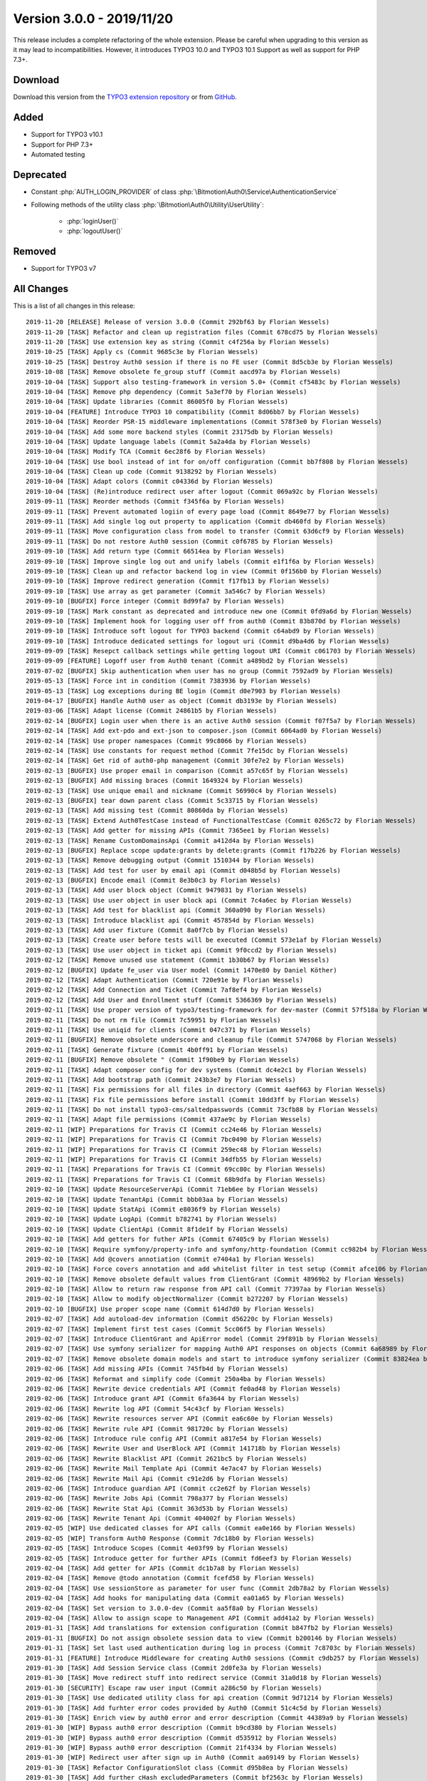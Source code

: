 ﻿.. include:: ../../Includes.txt

==========================
Version 3.0.0 - 2019/11/20
==========================

This release includes a complete refactoring of the whole extension. Please be careful when upgrading to this version as it may
lead to incompatibilities. However, it introduces TYPO3 10.0 and TYPO3 10.1 Support as well as support for PHP 7.3+.

Download
========

Download this version from the `TYPO3 extension repository <https://extensions.typo3.org/extension/auth0/>`__ or from
`GitHub <https://github.com/bitmotion/auth0-for-typo3/releases/tag/3.0.0>`__.

Added
=====

* Support for TYPO3 v10.1
* Support for PHP 7.3+
* Automated testing

Deprecated
==========

* Constant :php:`AUTH_LOGIN_PROVIDER` of class :php:`\Bitmotion\Auth0\Service\AuthenticationService`
* Following methods of the utility class :php:`\Bitmotion\Auth0\Utility\UserUtility`:

   * :php:`loginUser()`
   * :php:`logoutUser()`

Removed
=======

* Support for TYPO3 v7

All Changes
===========

This is a list of all changes in this release::

   2019-11-20 [RELEASE] Release of version 3.0.0 (Commit 292bf63 by Florian Wessels)
   2019-11-20 [TASK] Refactor and clean up registration files (Commit 678cd75 by Florian Wessels)
   2019-11-20 [TASK] Use extension key as string (Commit c4f256a by Florian Wessels)
   2019-10-25 [TASK] Apply cs (Commit 9685c3e by Florian Wessels)
   2019-10-25 [TASK] Destroy Auth0 session if there is no FE user (Commit 8d5cb3e by Florian Wessels)
   2019-10-08 [TASK] Remove obsolete fe_group stuff (Commit aacd97a by Florian Wessels)
   2019-10-04 [TASK] Support also testing-framework in version 5.0+ (Commit cf5483c by Florian Wessels)
   2019-10-04 [TASK] Remove php dependency (Commit 5a3ef70 by Florian Wessels)
   2019-10-04 [TASK] Update libraries (Commit 86005f0 by Florian Wessels)
   2019-10-04 [FEATURE] Introduce TYPO3 10 compatibility (Commit 8d06bb7 by Florian Wessels)
   2019-10-04 [TASK] Reorder PSR-15 middleware implementations (Commit 578f3e0 by Florian Wessels)
   2019-10-04 [TASK] Add some more backend styles (Commit 23175db by Florian Wessels)
   2019-10-04 [TASK] Update language labels (Commit 5a2a4da by Florian Wessels)
   2019-10-04 [TASK] Modify TCA (Commit 6ec28f6 by Florian Wessels)
   2019-10-04 [TASK] Use bool instead of int for on/off configuration (Commit bb7f808 by Florian Wessels)
   2019-10-04 [TASK] Clean up code (Commit 9138292 by Florian Wessels)
   2019-10-04 [TASK] Adapt colors (Commit c04336d by Florian Wessels)
   2019-10-04 [TASK] (Re)introduce redirect user after logout (Commit 069a92c by Florian Wessels)
   2019-09-11 [TASK] Reorder methods (Commit f345f6a by Florian Wessels)
   2019-09-11 [TASK] Prevent automated logiin of every page load (Commit 8649e77 by Florian Wessels)
   2019-09-11 [TASK] Add single log out property to application (Commit db460fd by Florian Wessels)
   2019-09-11 [TASK] Move configuration class from model to transfer (Commit 63d6cf9 by Florian Wessels)
   2019-09-11 [TASK] Do not restore Auth0 session (Commit c0f6785 by Florian Wessels)
   2019-09-10 [TASK] Add return type (Commit 66514ea by Florian Wessels)
   2019-09-10 [TASK] Improve single log out and unify labels (Commit e1f1f6a by Florian Wessels)
   2019-09-10 [TASK] Clean up and refactor backend log in view (Commit 0f156b0 by Florian Wessels)
   2019-09-10 [TASK] Improve redirect generation (Commit f17fb13 by Florian Wessels)
   2019-09-10 [TASK] Use array as get parameter (Commit 3a546c7 by Florian Wessels)
   2019-09-10 [BUGFIX] Force integer (Commit 8d99fa7 by Florian Wessels)
   2019-09-10 [TASK] Mark constant as deprecated and introduce new one (Commit 0fd9a6d by Florian Wessels)
   2019-09-10 [TASK] Implement hook for logging user off from auth0 (Commit 83b870d by Florian Wessels)
   2019-09-10 [TASK] Introduce soft logout for TYPO3 backend (Commit c64abd9 by Florian Wessels)
   2019-09-10 [TASK] Introduce dedicated settings for logout uri (Commit d9ba4d6 by Florian Wessels)
   2019-09-09 [TASK] Resepct callback settings while getting logout URI (Commit c061703 by Florian Wessels)
   2019-09-09 [FEATURE] Logoff user from Auth0 tenant (Commit a489bd2 by Florian Wessels)
   2019-07-02 [BUGFIX] Skip authentication when user has no group (Commit 7592ad9 by Florian Wessels)
   2019-05-13 [TASK] Force int in condition (Commit 7383936 by Florian Wessels)
   2019-05-13 [TASK] Log exceptions during BE login (Commit d0e7903 by Florian Wessels)
   2019-04-17 [BUGFIX] Handle Auth0 user as object (Commit db3193e by Florian Wessels)
   2019-03-06 [TASK] Adapt license (Commit 24861b5 by Florian Wessels)
   2019-02-14 [BUGFIX] Login user when there is an active Auth0 session (Commit f07f5a7 by Florian Wessels)
   2019-02-14 [TASK] Add ext-pdo and ext-json to composer.json (Commit 6064ad0 by Florian Wessels)
   2019-02-14 [TASK] Use proper namespaces (Commit 99c8066 by Florian Wessels)
   2019-02-14 [TASK] Use constants for request method (Commit 7fe15dc by Florian Wessels)
   2019-02-14 [TASK] Get rid of auth0-php management (Commit 30fe7e2 by Florian Wessels)
   2019-02-13 [BUGFIX] Use proper email in comparison (Commit a57c65f by Florian Wessels)
   2019-02-13 [BUGFIX] Add missing braces (Commit 1649324 by Florian Wessels)
   2019-02-13 [TASK] Use unique email and nickname (Commit 56990c4 by Florian Wessels)
   2019-02-13 [BUGFIX] tear down parent class (Commit 5c33715 by Florian Wessels)
   2019-02-13 [TASK] Add missing test (Commit 80860da by Florian Wessels)
   2019-02-13 [TASK] Extend Auth0TestCase instead of FunctionalTestCase (Commit 0265c72 by Florian Wessels)
   2019-02-13 [TASK] Add getter for missing APIs (Commit 7365ee1 by Florian Wessels)
   2019-02-13 [TASK] Rename CustomDomainsApi (Commit a412d4a by Florian Wessels)
   2019-02-13 [BUGFIX] Replace scope update:grants by delete:grants (Commit f17b226 by Florian Wessels)
   2019-02-13 [TASK] Remove debugging output (Commit 1510344 by Florian Wessels)
   2019-02-13 [TASK] Add test for user by email api (Commit d048b5d by Florian Wessels)
   2019-02-13 [BUGFIX] Encode email (Commit 8e3b0c3 by Florian Wessels)
   2019-02-13 [TASK] Add user block object (Commit 9479831 by Florian Wessels)
   2019-02-13 [TASK] Use user object in user block api (Commit 7c4a6ec by Florian Wessels)
   2019-02-13 [TASK] Add test for blacklist api (Commit 360a090 by Florian Wessels)
   2019-02-13 [TASK] Introduce blacklist api (Commit 457854d by Florian Wessels)
   2019-02-13 [TASK] Add user fixture (Commit 8a0f7cb by Florian Wessels)
   2019-02-13 [TASK] Create user before tests will be executed (Commit 573e1af by Florian Wessels)
   2019-02-13 [TASK] Use user object in ticket api (Commit 9f0ccd2 by Florian Wessels)
   2019-02-12 [TASK] Remove unused use statement (Commit 1b30b67 by Florian Wessels)
   2019-02-12 [BUGFIX] Update fe_user via User model (Commit 1470e80 by Daniel Köther)
   2019-02-12 [TASK] Adapt Authentication (Commit 720e91e by Florian Wessels)
   2019-02-12 [TASK] Add Connection and Ticket (Commit 7af8ef4 by Florian Wessels)
   2019-02-12 [TASK] Add User and Enrollment stuff (Commit 5366369 by Florian Wessels)
   2019-02-11 [TASK] Use proper version of typo3/testing-framework for dev-master (Commit 57f518a by Florian Wessels)
   2019-02-11 [TASK] Do not rm file (Commit 7c59951 by Florian Wessels)
   2019-02-11 [TASK] Use uniqid for clients (Commit 047c371 by Florian Wessels)
   2019-02-11 [BUGFIX] Remove obsolete underscore and cleanup file (Commit 5747068 by Florian Wessels)
   2019-02-11 [TASK] Generate fixture (Commit 4b0ff91 by Florian Wessels)
   2019-02-11 [BUGFIX] Remove obsolete " (Commit 1f90be9 by Florian Wessels)
   2019-02-11 [TASK] Adapt composer config for dev systems (Commit dc4e2c1 by Florian Wessels)
   2019-02-11 [TASK] Add bootstrap path (Commit 243b3e7 by Florian Wessels)
   2019-02-11 [TASK] Fix permissions for all files in directory (Commit 4aef663 by Florian Wessels)
   2019-02-11 [TASK] Fix file permissions before install (Commit 10dd3ff by Florian Wessels)
   2019-02-11 [TASK] Do not install typo3-cms/saltedpasswords (Commit 73cfb88 by Florian Wessels)
   2019-02-11 [TASK] Adapt file permissions (Commit 437ae9c by Florian Wessels)
   2019-02-11 [WIP] Preparations for Travis CI (Commit cc24e46 by Florian Wessels)
   2019-02-11 [WIP] Preparations for Travis CI (Commit 7bc0490 by Florian Wessels)
   2019-02-11 [WIP] Preparations for Travis CI (Commit 259ec48 by Florian Wessels)
   2019-02-11 [WIP] Preparations for Travis CI (Commit 34dfb55 by Florian Wessels)
   2019-02-11 [TASK] Preparations for Travis CI (Commit 69cc80c by Florian Wessels)
   2019-02-11 [TASK] Preparations for Travis CI (Commit 68b9dfa by Florian Wessels)
   2019-02-10 [TASK] Update ResourceServerApi (Commit 71eb6ee by Florian Wessels)
   2019-02-10 [TASK] Update TenantApi (Commit bbb03aa by Florian Wessels)
   2019-02-10 [TASK] Update StatApi (Commit e8036f9 by Florian Wessels)
   2019-02-10 [TASK] Update LogApi (Commit b782741 by Florian Wessels)
   2019-02-10 [TASK] Update ClientApi (Commit 8f1de1f by Florian Wessels)
   2019-02-10 [TASK] Add getters for futher APIs (Commit 67405c9 by Florian Wessels)
   2019-02-10 [TASK] Require symfony/property-info and symfony/http-foundation (Commit cc982b4 by Florian Wessels)
   2019-02-10 [TASK] Add @covers annotiation (Commit e7404a1 by Florian Wessels)
   2019-02-10 [TASK] Force covers annotation and add whitelist filter in test setup (Commit afce106 by Florian Wessels)
   2019-02-10 [TASK] Remove obsolete default values from ClientGrant (Commit 48969b2 by Florian Wessels)
   2019-02-10 [TASK] Allow to return raw response from API call (Commit 77397aa by Florian Wessels)
   2019-02-10 [TASK] Allow to modify objectNormalizer (Commit b272207 by Florian Wessels)
   2019-02-10 [BUGFIX] Use proper scope name (Commit 614d7d0 by Florian Wessels)
   2019-02-07 [TASK] Add autoload-dev information (Commit d56220c by Florian Wessels)
   2019-02-07 [TASK] Implement first test cases (Commit 5cc06f5 by Florian Wessels)
   2019-02-07 [TASK] Introduce ClientGrant and ApiError model (Commit 29f891b by Florian Wessels)
   2019-02-07 [TASK] Use symfony serializer for mapping Auth0 API responses on objects (Commit 6a68989 by Florian Wessels)
   2019-02-07 [TASK] Remove obsolete domain models and start to introduce symfony serializer (Commit 83824ea by Florian Wessels)
   2019-02-06 [TASK] Add missing APIs (Commit 745fb4d by Florian Wessels)
   2019-02-06 [TASK] Reformat and simplify code (Commit 250a4ba by Florian Wessels)
   2019-02-06 [TASK] Rewrite device credentials API (Commit fe0ad48 by Florian Wessels)
   2019-02-06 [TASK] Introduce grant API (Commit 6fa3644 by Florian Wessels)
   2019-02-06 [TASK] Rewrite log API (Commit 54c43cf by Florian Wessels)
   2019-02-06 [TASK] Rewrite resources server API (Commit ea6c60e by Florian Wessels)
   2019-02-06 [TASK] Rewrite rule API (Commit 981720c by Florian Wessels)
   2019-02-06 [TASK] Introduce rule config API (Commit a817e54 by Florian Wessels)
   2019-02-06 [TASK] Rewrite User and UserBlock API (Commit 141718b by Florian Wessels)
   2019-02-06 [TASK] Rewrite Blacklist API (Commit 2621bc5 by Florian Wessels)
   2019-02-06 [TASK] Rewrite Mail Template Api (Commit 4e7ac47 by Florian Wessels)
   2019-02-06 [TASK] Rewrite Mail Api (Commit c91e2d6 by Florian Wessels)
   2019-02-06 [TASK] Introduce guardian API (Commit cc2e62f by Florian Wessels)
   2019-02-06 [TASK] Rewrite Jobs Api (Commit 798a377 by Florian Wessels)
   2019-02-06 [TASK] Rewrite Stat Api (Commit 363d53b by Florian Wessels)
   2019-02-06 [TASK] Rewrite Tenant Api (Commit 404002f by Florian Wessels)
   2019-02-05 [WIP] Use dedicated classes for API calls (Commit ea0e166 by Florian Wessels)
   2019-02-05 [WIP] Transform Auth0 Response (Commit 7dc18b0 by Florian Wessels)
   2019-02-05 [TASK] Introduce Scopes (Commit 4e03f99 by Florian Wessels)
   2019-02-05 [TASK] Introduce getter for further APIs (Commit fd6eef3 by Florian Wessels)
   2019-02-04 [TASK] Add getter for APIs (Commit dc1b7a8 by Florian Wessels)
   2019-02-04 [TASK] Remove @todo annotation (Commit fcefd58 by Florian Wessels)
   2019-02-04 [TASK] Use sessionStore as parameter for user func (Commit 2db78a2 by Florian Wessels)
   2019-02-04 [TASK] Add hooks for manipulating data (Commit ea01a65 by Florian Wessels)
   2019-02-04 [TASK] Set version to 3.0.0-dev (Commit aa5f8a0 by Florian Wessels)
   2019-02-04 [TASK] Allow to assign scope to Management API (Commit add41a2 by Florian Wessels)
   2019-01-31 [TASK] Add translations for extension configuration (Commit b847fb2 by Florian Wessels)
   2019-01-31 [BUGFIX] Do not assign obsolete session data to view (Commit b200146 by Florian Wessels)
   2019-01-31 [TASK] Set last used authentication during log in process (Commit 7c8703c by Florian Wessels)
   2019-01-31 [FEATURE] Introduce Middleware for creating Auth0 sessions (Commit c9db257 by Florian Wessels)
   2019-01-30 [TASK] Add Session Service class (Commit 2d0fe3a by Florian Wessels)
   2019-01-30 [TASK] Move redirect stuff into redirect service (Commit 31a0d18 by Florian Wessels)
   2019-01-30 [SECURITY] Escape raw user input (Commit a286c50 by Florian Wessels)
   2019-01-30 [TASK] Use dedicated utility class for api creation (Commit 9d71214 by Florian Wessels)
   2019-01-30 [TASK] Add furhter error codes provided by Auth0 (Commit 51c4c5d by Florian Wessels)
   2019-01-30 [TASK] Enrich view by auth0 error and error description (Commit 44389a9 by Florian Wessels)
   2019-01-30 [WIP] Bypass auth0 error description (Commit b9cd380 by Florian Wessels)
   2019-01-30 [WIP] Bypass auth0 error description (Commit d535912 by Florian Wessels)
   2019-01-30 [WIP] Bypass auth0 error description (Commit 21f4334 by Florian Wessels)
   2019-01-30 [WIP] Redirect user after sign up in Auth0 (Commit aa69149 by Florian Wessels)
   2019-01-30 [TASK] Refactor ConfigurationSlot class (Commit d95b8ea by Florian Wessels)
   2019-01-30 [TASK] Add further cHash excludedParameters (Commit bf2563c by Florian Wessels)
   2019-01-30 [TASK] Check for Auth0 errors during authentication (Commit 584c5c3 by Florian Wessels)
   2019-01-30 [TASK] Reformat code (Commit da15dac by Florian Wessels)
   2019-01-30 [TASK] Clean up code (Commit 530d3a5 by Florian Wessels)
   2019-01-30 [TASK] Move methods from controller to Routing- and UserUtility (Commit 381ec50 by Florian Wessels)
   2019-01-30 [TASK] Move methods from controller to Routing- and UserUtility (Commit b7021f2 by Florian Wessels)
   2019-01-30 [TASK] Store user data in session store (Commit 9c9663f by Florian Wessels)
   2019-01-30 [TASK] Refresh TYPO3 user session when user is still logged in to Auth0 (Commit 56e14de by Florian Wessels)
   2019-01-30 [TASK] Fake auth0 userdata when user is logged in to TYPO3 but not to Auth0 (Commit 78d9021 by Florian Wessels)
   2019-01-25 [TASK] Prevent generating of empty callback uris (Commit ac65c7e by Florian Wessels)
   2019-01-25 [BUGFIX] Always return array (Commit c54716c by Florian Wessels)
   2019-01-25 [BUGFIX] Initialize NullWriter (Commit a86a342 by Florian Wessels)
   2019-01-15 [TASK] Add logging for failed parsing function (Commit 98f02f2 by Florian Wessels)
   2019-01-15 [BUGFIX] Assign proper variables to backend login view (Commit e6d3d7e by Florian Wessels)
   2019-01-15 [FEATURE] Introduce fixed callback uri for frontend requests (Commit 3618a70 by Florian Wessels)
   2019-01-14 [TASK] Add logging (Commit 46e8f49 by Florian Wessels)
   2019-01-14 [BREAKING] Remove database logic into dedicated repository (Commit bce0910 by Florian Wessels)
   2019-01-14 [BREAKING] Rewrite ApplicationRepository (Commit 24cf433 by Florian Wessels)
   2019-01-14 [TASK] Remove unused method (Commit 58d3215 by Florian Wessels)
   2019-01-14 [TASK] Reactivate deleted/disabled users during authentication (Commit 666d21f by Florian Wessels)
   2019-01-14 [TASK] Use dedicated class for parsing functions and restructure code (Commit 4410367 by Florian Wessels)
   2019-01-14 [TASK] Disable logging by default (Commit 702ebd0 by Florian Wessels)
   2019-01-14 [TASK] Allow to map static values and fix broken update process (Commit 111f5c7 by Florian Wessels)
   2019-01-14 [TASK] Add logging to AuthenticationService (Commit adcaa9f by Florian Wessels)
   2019-01-14 [BREAKING] Move TypoScript setting for reactivating users to extension configuartion (Commit d72ce2b by Florian Wessels)
   2019-01-14 [TASK] Add code and state parameter to excludedParameters option on first install (Commit becc7e0 by Florian Wessels)
   2019-01-14 [TASK] Throw exception if no TypoScript is included in FE requests (Commit 37a26de by Florian Wessels)
   2018-12-27 [TASK] Set version to 2.0.1-dev (Commit 0598fdf by Florian Wessels)
   2018-12-27 [TASK] Refactor LoginProvider (Commit d4e14a6 by Florian Wessels)
   2018-12-27 [TASK] Do not handle updateUtility as singleton (Commit e4c8cc3 by Florian Wessels)
   2018-12-27 [TASK] Refactor UpdateUtility (Commit 890f7fa by Florian Wessels)
   2018-12-27 [TASK] Refactor code (Commit 6190651 by Florian Wessels)
   2018-12-27 [TASK] Refactore code (Commit 550e4c5 by Florian Wessels)
   2018-12-27 [TASK] Introduce logger (Commit d5ba05e by Florian Wessels)
   2018-12-27 [BUGFIX] Update fe_user before redirect (Commit c395137 by Florian Wessels)
   2018-12-27 [TASK] Use environment service instead of constants (Commit 70be823 by Florian Wessels)


Contributors
============

Following people have contributed to this release:

* Daniel Köther
* Florian Wessels

Thank you very much for your support. The next beer is on us! 🍻
